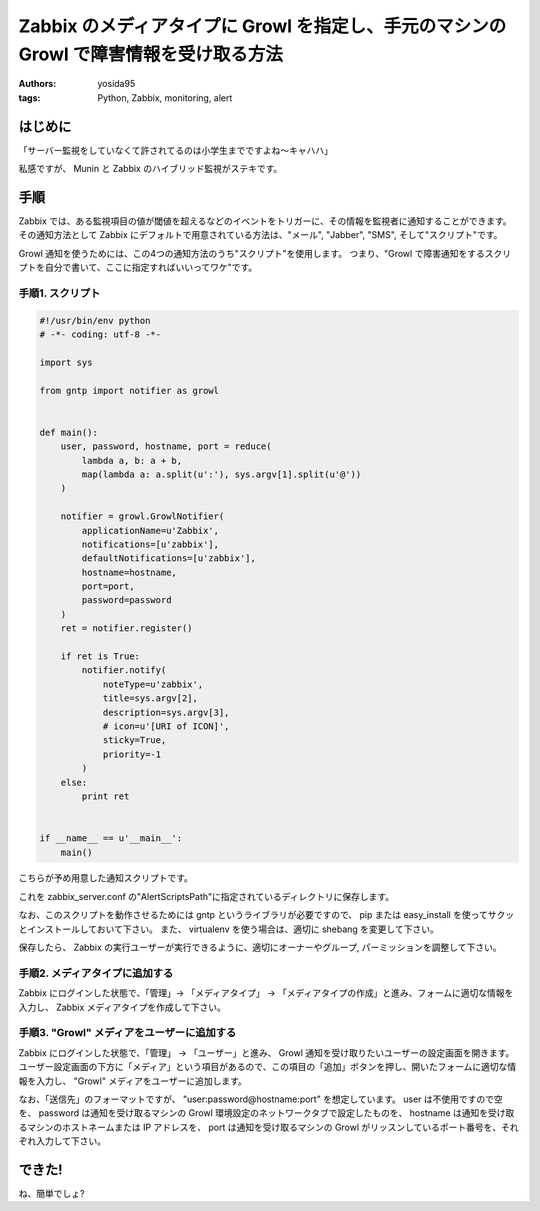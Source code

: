 Zabbix のメディアタイプに Growl を指定し、手元のマシンの Growl で障害情報を受け取る方法
=======================================================================================

:authors: yosida95
:tags: Python, Zabbix, monitoring, alert

はじめに
--------

「サーバー監視をしていなくて許されてるのは小学生までですよね〜キャハハ」

私感ですが、 Munin と Zabbix のハイブリッド監視がステキです。

手順
----

Zabbix では、ある監視項目の値が閾値を超えるなどのイベントをトリガーに、その情報を監視者に通知することができます。
その通知方法として Zabbix にデフォルトで用意されている方法は、"メール", "Jabber", "SMS", そして"スクリプト"です。

Growl 通知を使うためには、この4つの通知方法のうち"スクリプト"を使用します。
つまり、"Growl で障害通知をするスクリプトを自分で書いて、ここに指定すればいいってワケ"です。


手順1. スクリプト
~~~~~~~~~~~~~~~~~

.. code-block:: python

   #!/usr/bin/env python
   # -*- coding: utf-8 -*-

   import sys

   from gntp import notifier as growl


   def main():
       user, password, hostname, port = reduce(
           lambda a, b: a + b,
           map(lambda a: a.split(u':'), sys.argv[1].split(u'@'))
       )

       notifier = growl.GrowlNotifier(
           applicationName=u'Zabbix',
           notifications=[u'zabbix'],
           defaultNotifications=[u'zabbix'],
           hostname=hostname,
           port=port,
           password=password
       )
       ret = notifier.register()

       if ret is True:
           notifier.notify(
               noteType=u'zabbix',
               title=sys.argv[2],
               description=sys.argv[3],
               # icon=u'[URI of ICON]',
               sticky=True,
               priority=-1
           )
       else:
           print ret


   if __name__ == u'__main__':
       main()

こちらが予め用意した通知スクリプトです。

これを zabbix\_server.conf の"AlertScriptsPath"に指定されているディレクトリに保存します。

なお、このスクリプトを動作させるためには gntp というライブラリが必要ですので、 pip または easy\_install を使ってサクッとインストールしておいて下さい。
また、 virtualenv を使う場合は、適切に shebang を変更して下さい。

保存したら、 Zabbix の実行ユーザーが実行できるように、適切にオーナーやグループ, パーミッションを調整して下さい。

手順2. メディアタイプに追加する
~~~~~~~~~~~~~~~~~~~~~~~~~~~~~~~

Zabbix にログインした状態で、「管理」-> 「メディアタイプ」 -> 「メディアタイプの作成」と進み、フォームに適切な情報を入力し、 Zabbix メディアタイプを作成して下さい。

|create-media-type|

手順3. "Growl" メディアをユーザーに追加する
~~~~~~~~~~~~~~~~~~~~~~~~~~~~~~~~~~~~~~~~~~~

Zabbix にログインした状態で、「管理」 -> 「ユーザー」と進み、 Growl 通知を受け取りたいユーザーの設定画面を開きます。
ユーザー設定画面の下方に「メディア」という項目があるので、この項目の「追加」ボタンを押し、開いたフォームに適切な情報を入力し、 "Growl" メディアをユーザーに追加します。

|add-media|

なお、「送信先」のフォーマットですが、 "user:password@hostname:port" を想定しています。
user は不使用ですので空を、 password は通知を受け取るマシンの Growl 環境設定のネットワークタブで設定したものを、 hostname は通知を受け取るマシンのホストネームまたは IP アドレスを、 port は通知を受け取るマシンの Growl がリッスンしているポート番号を、それぞれ入力して下さい。

できた!
-------

|growl|

ね、簡単でしょ?

.. |create-media-type| image:: https://blogmedia.yosida95.com/2013/05/27/005303/create-media-type.png
   :width: 100%
.. |add-media| image:: https://blogmedia.yosida95.com/2013/05/27/005303/add-media.png
   :width: 100%
.. |growl| image:: https://blogmedia.yosida95.com/2013/05/27/005303/growl.png
   :width: 100%
